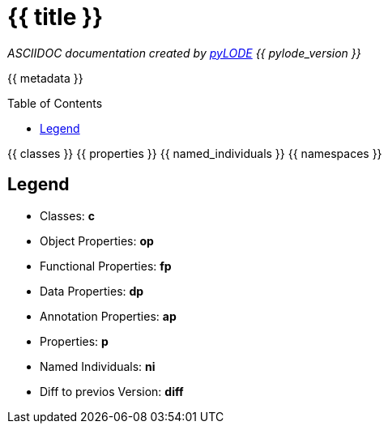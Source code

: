 = {{ title }}
:encoding: utf-8
:lang: en
:table-stripes: even
:toc:
:toc-placement!:
:toclevels: 3
:sectnumlevels: 4
:sectanchors:
:figure-id: 0
:table-id: 0
:req-id: 0
:rec-id: 0
:per-id: 0
:xrefstyle: short
:chapter-refsig: Clause
:idprefix:
:idseparator:

<<<
_ASCIIDOC documentation created by http://github.com/rdflib/pyLODE[pyLODE] {{ pylode_version }}_

<<<
{{ metadata }}

toc::[]
<<<

:sectnums!:

{{ classes }}
{{ properties }}
{{ named_individuals }}
{{ namespaces }}

== Legend
* Classes: **c**
* Object Properties: **op**
* Functional Properties: **fp**
* Data Properties: **dp**
* Annotation Properties: **ap**
* Properties: **p**
* Named Individuals: **ni**
* Diff to previos Version: **diff**
